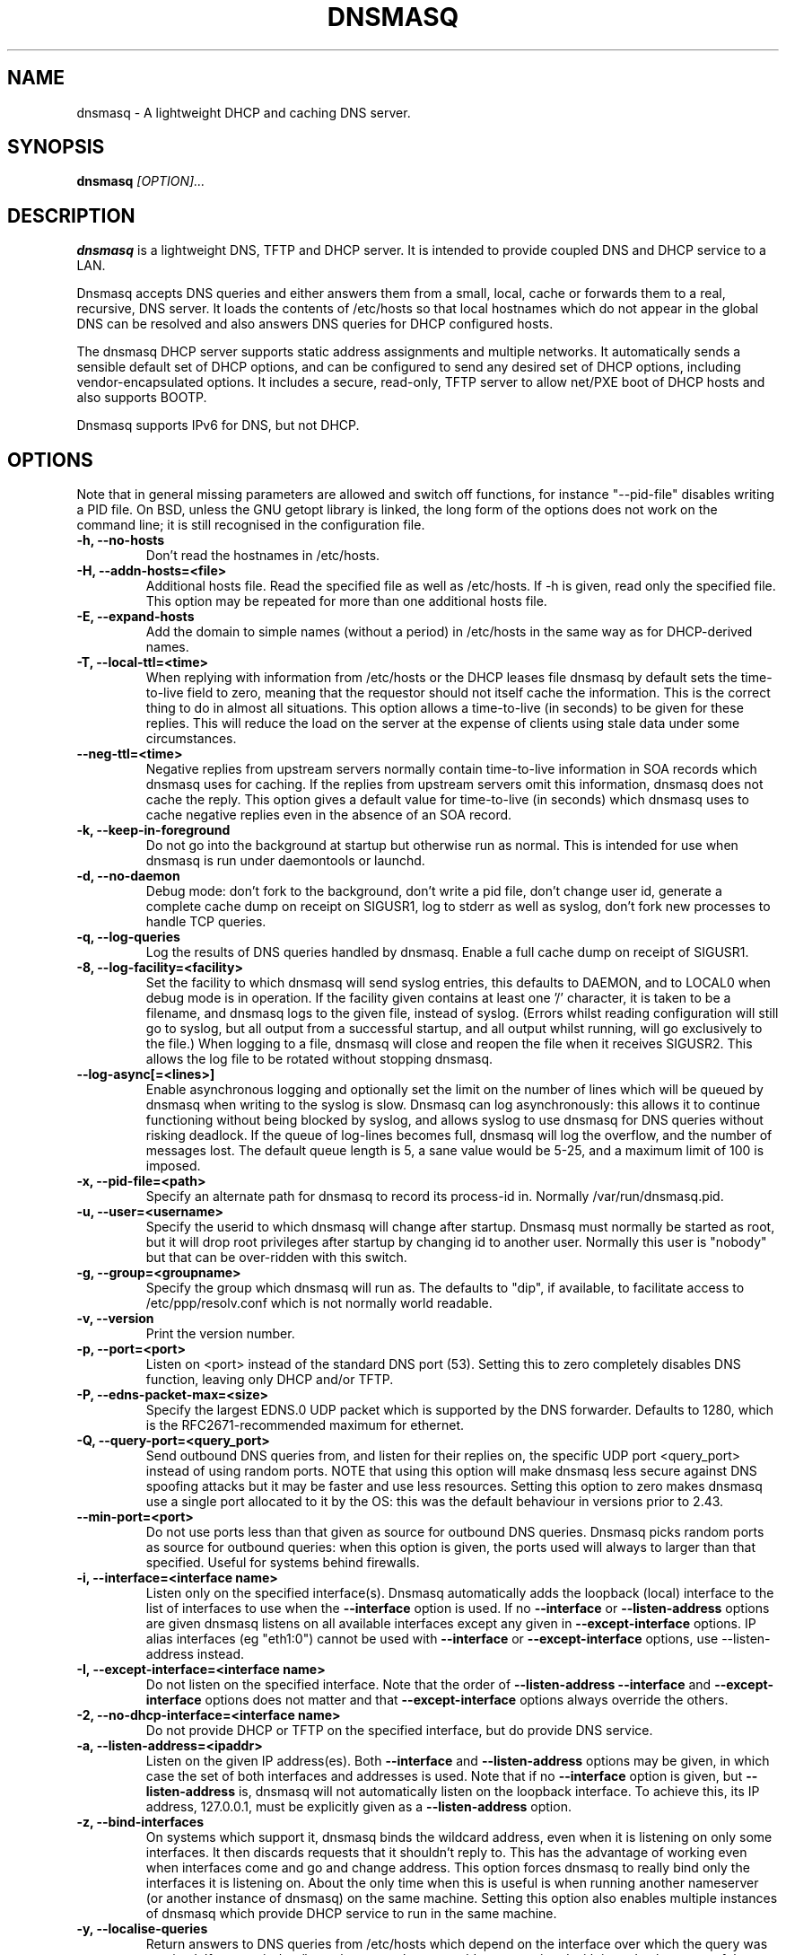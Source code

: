 .TH DNSMASQ 8
.SH NAME
dnsmasq \- A lightweight DHCP and caching DNS server.
.SH SYNOPSIS
.B dnsmasq
.I [OPTION]...
.SH "DESCRIPTION"
.BR dnsmasq
is a lightweight DNS, TFTP and DHCP server. It is intended to provide 
coupled DNS and DHCP service to a LAN.
.PP
Dnsmasq accepts DNS queries and either answers them from a small, local,
cache or forwards them to a real, recursive, DNS server. It loads the
contents of /etc/hosts so that local hostnames
which do not appear in the global DNS can be resolved and also answers
DNS queries for DHCP configured hosts.
.PP
The dnsmasq DHCP server supports static address assignments and multiple
networks. It automatically
sends a sensible default set of DHCP options, and can be configured to
send any desired set of DHCP options, including vendor-encapsulated
options. It includes a secure, read-only,
TFTP server to allow net/PXE boot of DHCP hosts and also supports BOOTP.
.PP
Dnsmasq 
supports IPv6 for DNS, but not DHCP.
.SH OPTIONS
Note that in general missing parameters are allowed and switch off
functions, for instance "--pid-file" disables writing a PID file. On
BSD, unless the GNU getopt library is linked, the long form of the
options does not work on the command line; it is still recognised in
the configuration file.
.TP
.B \-h, --no-hosts
Don't read the hostnames in /etc/hosts.
.TP
.B \-H, --addn-hosts=<file>
Additional hosts file. Read the specified file as well as /etc/hosts. If -h is given, read
only the specified file. This option may be repeated for more than one
additional hosts file.
.TP
.B \-E, --expand-hosts
Add the domain to simple names (without a period) in /etc/hosts
in the same way as for DHCP-derived names.
.TP
.B \-T, --local-ttl=<time>
When replying with information from /etc/hosts or the DHCP leases
file dnsmasq by default sets the time-to-live field to zero, meaning
that the requestor should not itself cache the information. This is
the correct thing to do in almost all situations. This option allows a
time-to-live (in seconds) to be given for these replies. This will
reduce the load on the server at the expense of clients using stale
data under some circumstances.
.TP
.B --neg-ttl=<time>
Negative replies from upstream servers normally contain time-to-live
information in SOA records which dnsmasq uses for caching. If the
replies from upstream servers omit this information, dnsmasq does not
cache the reply. This option gives a default value for time-to-live
(in seconds) which dnsmasq uses to cache negative replies even in 
the absence of an SOA record. 
.TP
.B \-k, --keep-in-foreground
Do not go into the background at startup but otherwise run as
normal. This is intended for use when dnsmasq is run under daemontools
or launchd.
.TP
.B \-d, --no-daemon
Debug mode: don't fork to the background, don't write a pid file,
don't change user id, generate a complete cache dump on receipt on
SIGUSR1, log to stderr as well as syslog, don't fork new processes
to handle TCP queries.
.TP
.B \-q, --log-queries
Log the results of DNS queries handled by dnsmasq. Enable a full cache dump on receipt of SIGUSR1.
.TP
.B \-8, --log-facility=<facility>
Set the facility to which dnsmasq will send syslog entries, this
defaults to DAEMON, and to LOCAL0 when debug mode is in operation. If
the facility given contains at least one '/' character, it is taken to
be a filename, and dnsmasq logs to the given file, instead of
syslog. (Errors whilst reading configuration will still go to syslog,
but all output from a successful startup, and all output whilst
running, will go exclusively to the file.) When logging to a file,
dnsmasq will close and reopen the file when it receives SIGUSR2. This 
allows the log file to be rotated without stopping dnsmasq.
.TP
.B --log-async[=<lines>]
Enable asynchronous logging and optionally set the limit on the
number of lines
which will be queued by dnsmasq when writing to the syslog is slow. 
Dnsmasq can log asynchronously: this
allows it to continue functioning without being blocked by syslog, and
allows syslog to use dnsmasq for DNS queries without risking deadlock.
If the queue of log-lines becomes full, dnsmasq will log the
overflow, and the number of messages  lost. The default queue length is
5, a sane value would be 5-25, and a maximum limit of 100 is imposed.
.TP
.B \-x, --pid-file=<path>
Specify an alternate path for dnsmasq to record its process-id in. Normally /var/run/dnsmasq.pid.
.TP
.B \-u, --user=<username>
Specify the userid to which dnsmasq will change after startup. Dnsmasq must normally be started as root, but it will drop root 
privileges after startup by changing id to another user. Normally this user is "nobody" but that 
can be over-ridden with this switch.
.TP
.B \-g, --group=<groupname> 
Specify the group which dnsmasq will run
as. The defaults to "dip", if available, to facilitate access to
/etc/ppp/resolv.conf which is not normally world readable.
.TP
.B \-v, --version
Print the version number.
.TP
.B \-p, --port=<port>
Listen on <port> instead of the standard DNS port (53). Setting this
to zero completely disables DNS function, leaving only DHCP and/or TFTP.
.TP
.B \-P, --edns-packet-max=<size>
Specify the largest EDNS.0 UDP packet which is supported by the DNS
forwarder. Defaults to 1280, which is the RFC2671-recommended maximum
for ethernet.
.TP
.B \-Q, --query-port=<query_port>
Send outbound DNS queries from, and listen for their replies on, the
specific UDP port <query_port> instead of using random ports. NOTE
that using this option will make dnsmasq less secure against DNS
spoofing attacks but it may be faster and use less resources.  Setting this option
to zero makes dnsmasq use a single port allocated to it by the
OS: this was the default behaviour in versions prior to 2.43. 
.TP
.B --min-port=<port>
Do not use ports less than that given as source for outbound DNS
queries. Dnsmasq picks random ports as source for outbound queries:
when this option is given, the ports used will always to larger
than that specified. Useful for systems behind firewalls. 
.TP
.B \-i, --interface=<interface name>
Listen only on the specified interface(s). Dnsmasq automatically adds
the loopback (local) interface to the list of interfaces to use when
the
.B \--interface
option  is used. If no
.B \--interface
or
.B \--listen-address
options are given dnsmasq listens on all available interfaces except any
given in
.B \--except-interface
options. IP alias interfaces (eg "eth1:0") cannot be used with
.B --interface
or
.B --except-interface
options, use --listen-address instead. 
.TP
.B \-I, --except-interface=<interface name>
Do not listen on the specified interface. Note that the order of
.B \--listen-address
.B --interface
and
.B --except-interface
options does not matter and that 
.B --except-interface
options always override the others.
.TP 
.B \-2, --no-dhcp-interface=<interface name>
Do not provide DHCP or TFTP on the specified interface, but do provide DNS service.
.TP
.B \-a, --listen-address=<ipaddr>
Listen on the given IP address(es). Both 
.B \--interface
and
.B \--listen-address
options may be given, in which case the set of both interfaces and
addresses is used. Note that if no
.B \--interface
option is given, but 
.B \--listen-address
is, dnsmasq will not automatically listen on the loopback
interface. To achieve this, its IP address, 127.0.0.1, must be
explicitly given as a 
.B \--listen-address
option.
.TP
.B \-z, --bind-interfaces
On systems which support it, dnsmasq binds the wildcard address,
even when it is listening on only some interfaces. It then discards
requests that it shouldn't reply to. This has the advantage of 
working even when interfaces come and go and change address. This
option forces dnsmasq to really bind only the interfaces it is
listening on. About the only time when this is useful is when 
running another nameserver (or another instance of dnsmasq) on the
same machine. Setting this option also enables multiple instances of
dnsmasq which provide DHCP service to run in the same machine.
.TP
.B \-y, --localise-queries
Return answers to DNS queries from /etc/hosts which depend on the interface over which the query was
received. If a name in /etc/hosts has more than one address associated with
it, and at least one of those addresses is on the same subnet as the
interface to which the query was sent, then return only the
address(es) on that subnet. This allows for a server  to have multiple
addresses in /etc/hosts corresponding to each of its interfaces, and
hosts will get the correct address based on which network they are
attached to. Currently this facility is limited to IPv4.
.TP
.B \-b, --bogus-priv
Bogus private reverse lookups. All reverse lookups for private IP ranges (ie 192.168.x.x, etc)
which are not found in /etc/hosts or the DHCP leases file are answered
with "no such domain" rather than being forwarded upstream.
.TP
.B \-V, --alias=[<old-ip>]|[<start-ip>-<end-ip>],<new-ip>[,<mask>]
Modify IPv4 addresses returned from upstream nameservers; old-ip is
replaced by new-ip. If the optional mask is given then any address
which matches the masked old-ip will be re-written. So, for instance
.B --alias=1.2.3.0,6.7.8.0,255.255.255.0 
will map 1.2.3.56 to 6.7.8.56 and 1.2.3.67 to 6.7.8.67. This is what
Cisco PIX routers call "DNS doctoring". If the old IP is given as
range, then only addresses in the range, rather than a whole subnet,
are re-written. So 
.B --alias=192.168.0.10-192.168.0.40,10.0.0.0,255.255.255.0
maps 192.168.0.10->192.168.0.40 to 10.0.0.10->10.0.0.40
.TP 
.B \-B, --bogus-nxdomain=<ipaddr>
Transform replies which contain the IP address given into "No such
domain" replies. This is intended to counteract a devious move made by
Verisign in September 2003 when they started returning the address of
an advertising web page in response to queries for unregistered names,
instead of the correct NXDOMAIN response. This option tells dnsmasq to
fake the correct response when it sees this behaviour. As at Sept 2003
the IP address being returned by Verisign is 64.94.110.11
.TP
.B \-f, --filterwin2k
Later versions of windows make periodic DNS requests which don't get sensible answers from
the public DNS and can cause problems by triggering dial-on-demand links. This flag turns on an option
to filter such requests. The requests blocked are for records of types SOA and SRV, and type ANY where the 
requested name has underscores, to catch LDAP requests.
.TP
.B \-r, --resolv-file=<file>
Read the IP addresses of the upstream nameservers from <file>, instead of
/etc/resolv.conf. For the format of this file see
.BR resolv.conf (5) 
the only lines relevant to dnsmasq are nameserver ones. Dnsmasq can
be told to poll more than one resolv.conf file, the first file name  specified
overrides the default, subsequent ones add to the list. This is only
allowed when polling; the file with the currently latest modification
time is the one used. 
.TP
.B \-R, --no-resolv
Don't read /etc/resolv.conf. Get upstream servers only from the command
line or the dnsmasq configuration file.
.TP
.B \-1, --enable-dbus
Allow dnsmasq configuration to be updated via DBus method calls. The
configuration which can be changed is upstream DNS servers (and
corresponding domains) and cache clear. Requires that dnsmasq has
been built with DBus support.
.TP 
.B \-o, --strict-order
By default, dnsmasq will send queries to any of the upstream servers
it knows about and tries to favour servers that are known to
be up. Setting this flag forces dnsmasq to try each query with each
server strictly in the order they appear in /etc/resolv.conf
.TP
.B --all-servers
By default, when dnsmasq has more than one upstream server available,
it will send queries to just one server. Setting this flag forces
dnsmasq to send all queries to all available servers. The reply from
the server which answers first will be returned to the original requestor.
.TP
.B --stop-dns-rebind
Reject (and log) addresses from upstream nameservers which are in the
private IP ranges. This blocks an attack where a browser behind a
firewall is used to probe machines on the local network.
.TP
.B \-n, --no-poll
Don't poll /etc/resolv.conf for changes.
.TP
.B --clear-on-reload
Whenever /etc/resolv.conf is re-read, clear the DNS cache.
This is useful when new nameservers may have different
data than that held in cache.
.TP
.B \-D, --domain-needed
Tells dnsmasq to never forward queries for plain names, without dots
or domain parts, to upstream nameservers. If the name is not known
from /etc/hosts or DHCP then a "not found" answer is returned.
.TP
.B \-S, --local, --server=[/[<domain>]/[domain/]][<ipaddr>[#<port>][@<source-ip>|<interface>[#<port>]]
Specify IP address of upstream servers directly. Setting this flag does
not suppress reading of /etc/resolv.conf, use -R to do that. If one or
more 
optional domains are given, that server is used only for those domains
and they are queried only using the specified server. This is
intended for private nameservers: if you have a nameserver on your
network which deals with names of the form
xxx.internal.thekelleys.org.uk at 192.168.1.1 then giving  the flag 
.B -S /internal.thekelleys.org.uk/192.168.1.1 
will send all queries for
internal machines to that nameserver, everything else will go to the
servers in /etc/resolv.conf. An empty domain specification,
.B // 
has the special meaning of "unqualified names only" ie names without any
dots in them. A non-standard port may be specified as 
part of the IP
address using a # character.
More than one -S flag is allowed, with
repeated domain or ipaddr parts as required. 

Also permitted is a -S
flag which gives a domain but no IP address; this tells dnsmasq that
a domain is local and it may answer queries from /etc/hosts or DHCP
but should never forward queries on that domain to any upstream
servers.
.B local
is a synonym for
.B server
to make configuration files clearer in this case.

The optional string after the @ character tells
dnsmasq how to set the source of the queries to this
nameserver. It should be an ip-address, which should belong to the machine on which
dnsmasq is running otherwise this server line will be logged and then
ignored, or an interface name. If an interface name is given, then
queries to the server will be forced via that interface; if an
ip-address is given then the source address of the queries will be set
to that address.
The query-port flag is ignored for any servers which have a
source address specified but the port may be specified directly as
part of the source address. Forcing queries to an interface is not
implemented on all platforms supported by dnsmasq.
.TP
.B \-A, --address=/<domain>/[domain/]<ipaddr>
Specify an IP address to return for any host in the given domains.
Queries in the domains are never forwarded and always replied to
with the specified IP address which may be IPv4 or IPv6. To give
both IPv4 and IPv6 addresses for a domain, use repeated -A flags.
Note that /etc/hosts and DHCP leases override this for individual
names. A common use of this is to redirect the entire doubleclick.net
domain to some friendly local web server to avoid banner ads. The
domain specification works in the same was as for --server, with the
additional facility that /#/ matches any domain. Thus
--address=/#/1.2.3.4 will always return 1.2.3.4 for any query not
answered from /etc/hosts or DHCP and not sent to an upstream
nameserver by a more specific --server directive.
.TP
.B \-m, --mx-host=<mx name>[[,<hostname>],<preference>]
Return an MX record named <mx name> pointing to the given hostname (if
given), or
the host specified in the --mx-target switch
or, if that switch is not given, the host on which dnsmasq 
is running. The default is useful for directing mail from systems on a LAN
to a central server. The preference value is optional, and defaults to
1 if not given. More than one MX record may be given for a host.
.TP 
.B \-t, --mx-target=<hostname>
Specify the default target for the MX record returned by dnsmasq. See
--mx-host.  If --mx-target is given, but not --mx-host, then dnsmasq
returns a MX record containing the MX target for MX queries on the 
hostname of the machine on which dnsmasq is running.
.TP
.B \-e, --selfmx
Return an MX record pointing to itself for each local
machine. Local machines are those in /etc/hosts or with DHCP leases.
.TP 
.B \-L, --localmx
Return an MX record pointing to the host given by mx-target (or the
machine on which dnsmasq is running) for each
local machine. Local machines are those in /etc/hosts or with DHCP
leases.
.TP
.B \-W, --srv-host=<_service>.<_prot>.[<domain>],[<target>[,<port>[,<priority>[,<weight>]]]]
Return a SRV DNS record. See RFC2782 for details. If not supplied, the
domain defaults to that given by
.B --domain.
The default for the target domain is empty, and the default for port
is one and the defaults for 
weight and priority are zero. Be careful if transposing data from BIND
zone files: the port, weight and priority numbers are in a different
order. More than one SRV record for a given service/domain is allowed,
all that match are returned.
.TP
.B \-Y, --txt-record=<name>[[,<text>],<text>]
Return a TXT DNS record. The value of TXT record is a set of strings,
so  any number may be included, split by commas.
.TP
.B --ptr-record=<name>[,<target>]
Return a PTR DNS record.
.TP
.B --naptr-record=<name>,<order>,<preference>,<flags>,<service>,<regexp>[,<replacement>]
Return an NAPTR DNS record, as specified in RFC3403.
.TP
.B --cname=<cname>,<target>
Return a CNAME record which indicates that <cname> is really
<target>. There are significant limitations on the target; it must be a
DNS name which is known to dnsmasq from /etc/hosts (or additional
hosts files) or from DHCP. If the target does not satisfy this
criteria, the whole cname is ignored. The cname must be unique, but it
is permissable to have more than one cname pointing to the same target.
.TP
.B --interface-name=<name>,<interface>
Return a DNS record associating the name with the primary address on
the given interface. This flag specifies an A record for the given
name in the same way as an /etc/hosts line, except that the address is
not constant, but taken from the given interface. If the interface is
down, not configured or non-existent, an empty record is returned. The
matching PTR record is also created, mapping the interface address to
the name. More than one name may be associated with an interface
address by repeating the flag; in that case the first instance is used
for the reverse address-to-name mapping.
.TP
.B \-c, --cache-size=<cachesize>
Set the size of dnsmasq's cache. The default is 150 names. Setting the cache size to zero disables caching.
.TP
.B \-N, --no-negcache
Disable negative caching. Negative caching allows dnsmasq to remember
"no such domain" answers from upstream nameservers and answer
identical queries without forwarding them again. 
.TP
.B \-0, --dns-forward-max=<queries>
Set the maximum number of concurrent DNS queries. The default value is
150, which should be fine for most setups. The only known situation
where this needs to be increased is when using web-server log file
resolvers, which can generate large numbers of concurrent queries.
.TP
.B \-F, --dhcp-range=[[net:]network-id,]<start-addr>,<end-addr>[[,<netmask>],<broadcast>][,<default lease time>]
Enable the DHCP server. Addresses will be given out from the range
<start-addr> to <end-addr> and from statically defined addresses given
in 
.B dhcp-host
options. If the lease time is given, then leases
will be given for that length of time. The lease time is in seconds,
or minutes (eg 45m) or hours (eg 1h) or the literal "infinite". The
minimum lease time is two minutes. This
option may be repeated, with different addresses, to enable DHCP
service to more than one network. For directly connected networks (ie,
networks on which the machine running dnsmasq has an interface) the
netmask is optional. It is, however, required for networks which
receive DHCP service via a relay agent. The broadcast address is
always optional. On some broken systems, dnsmasq can listen on only
one interface when using DHCP, and the name of that interface must be
given using the
.B interface
option. This limitation currently affects OpenBSD before version 4.0. It is always
allowed to have more than one dhcp-range in a single subnet. The optional
network-id is a alphanumeric label which marks this network so that
dhcp options may be specified on a per-network basis. 
When it is prefixed with 'net:' then its meaning changes from setting
a tag to matching it. Only one tag may be set, but more than one tag may be matched.
The end address may be replaced by the keyword 
.B static
which tells dnsmasq to enable DHCP for the network specified, but not
to dynamically allocate IP addresses. Only hosts which have static
addresses given via 
.B dhcp-host
or from /etc/ethers will be served.
.TP
.B \-G, --dhcp-host=[<hwaddr>][,id:<client_id>|*][,net:<netid>][,<ipaddr>][,<hostname>][,<lease_time>][,ignore]
Specify per host parameters for the DHCP server. This allows a machine
with a particular hardware address to be always allocated the same
hostname, IP address and lease time. A hostname specified like this
overrides any supplied by the DHCP client on the machine. It is also
allowable to ommit the hardware address and include the hostname, in
which case the IP address and lease times will apply to any machine
claiming that name. For example 
.B --dhcp-host=00:20:e0:3b:13:af,wap,infinite 
tells dnsmasq to give
the machine with hardware address 00:20:e0:3b:13:af the name wap, and
an infinite DHCP lease. 
.B --dhcp-host=lap,192.168.0.199 
tells
dnsmasq to always allocate the machine lap the IP address
192.168.0.199. Addresses allocated like this are not constrained to be
in the range given by the --dhcp-range option, but they must be on the
network being served by the DHCP server. It is allowed to use client identifiers rather than
hardware addresses to identify hosts by prefixing with 'id:'. Thus: 
.B --dhcp-host=id:01:02:03:04,..... 
refers to the host with client identifier 01:02:03:04. It is also
allowed to specify the client ID as text, like this:
.B --dhcp-host=id:clientidastext,..... 

The special option id:* means "ignore any client-id 
and use MAC addresses only." This is useful when a client presents a client-id sometimes 
but not others.

If a name appears in /etc/hosts, the associated address can be
allocated to a DHCP lease, but only if a 
.B --dhcp-host
option specifying the name also exists. The special keyword "ignore"
tells dnsmasq to never offer a DHCP lease to a machine. The machine
can be specified by hardware address, client ID or hostname, for
instance
.B --dhcp-host=00:20:e0:3b:13:af,ignore
This is
useful when there is another DHCP server on the network which should
be used by some machines.

The net:<network-id> sets the network-id tag
whenever this dhcp-host directive is in use. This can be used to 
selectively send DHCP options just for this host. When a host matches any
dhcp-host directive (or one implied by /etc/ethers) then the special
network-id tag "known" is set. This allows dnsmasq to be configured to
ignore requests from unknown machines using
.B --dhcp-ignore=#known
Ethernet addresses (but not client-ids) may have
wildcard bytes, so for example 
.B --dhcp-host=00:20:e0:3b:13:*,ignore 
will cause dnsmasq to ignore a range of hardware addresses. Note that
the "*" will need to be escaped or quoted on a command line, but not
in the configuration file.

Hardware addresses normally match any
network (ARP) type, but it is possible to restrict them to a single
ARP type by preceding them with the ARP-type (in HEX) and "-". so 
.B --dhcp-host=06-00:20:e0:3b:13:af,1.2.3.4 
will only match a
Token-Ring hardware address, since the ARP-address type for token ring
is 6. 

As a special case, it is possible to include more than one
hardware address. eg:
.B --dhcp-host=11:22:33:44:55:66,12:34:56:78:90:12,192.168.0.2
This allows an IP address to be associated with
multiple hardware addresses, and gives dnsmasq permission to abandon a
DHCP lease to one of the hardware addresses when another one asks for
a lease. Beware that this is a dangerous thing to do, it will only
work reliably if only one of the hardware addresses is active at any
time and there is no way for dnsmasq to enforce this. It is, for instance,
useful to allocate a stable IP address to a laptop which
has both wired and wireless interfaces.
.TP
.B --dhcp-hostsfile=<file>
Read DHCP host information from the specified file. The file contains 
information about one host per line. The format of a line is the same
as text to the right of '=' in --dhcp-host. The advantage of storing DHCP host information
in this file is that it can be changed without re-starting dnsmasq:
the file will be re-read when dnsmasq receives SIGHUP.
.TP
.B --dhcp-optsfile=<file>
Read DHCP option information from the specified file. The advantage of 
using this option is the same as for --dhcp-hostsfile: the
dhcp-optsfile will be re-read when dnsmasq receives SIGHUP.
.TP 
.B \-Z, --read-ethers
Read /etc/ethers for information about hosts for the DHCP server. The
format of /etc/ethers is a hardware address, followed by either a
hostname or dotted-quad IP address. When read by dnsmasq these lines
have exactly the same effect as
.B --dhcp-host
options containing the same information. /etc/ethers is re-read when 
dnsmasq receives SIGHUP.
.TP
.B \-O, --dhcp-option=[<network-id>,[<network-id>,]][encap:<opt>,][vendor:[<vendor-class>],][<opt>|option:<opt-name>],[<value>[,<value>]]
Specify different or extra options to DHCP clients. By default,
dnsmasq sends some standard options to DHCP clients, the netmask and
broadcast address are set to the same as the host running dnsmasq, and
the DNS server and default route are set to the address of the machine
running dnsmasq. If the domain name option has been set, that is sent.
This configuration allows these defaults to be overridden,
or other options specified. The option, to be sent may be given as a
decimal number or as "option:<option-name>" The option numbers are
specified in RFC2132 and subsequent RFCs. The set of option-names
known by dnsmasq can be discovered by running "dnsmasq --help dhcp".
For example, to set the default route option to 
192.168.4.4, do 
.B --dhcp-option=3,192.168.4.4 
or
.B --dhcp-option = option:router, 192.168.4.4
and to set the time-server address to 192.168.0.4, do
.B --dhcp-option = 42,192.168.0.4 
or 
.B --dhcp-option = option:ntp-server, 192.168.0.4
The special address 0.0.0.0 is taken to mean "the address of the
machine running dnsmasq". Data types allowed are comma separated
dotted-quad IP addresses, a decimal number, colon-separated hex digits
and a text string. If the optional network-ids are given then
this option is only sent when all the network-ids are matched.

Special processing is done on a text argument for option 119, to
conform with RFC 3397. Text or dotted-quad IP addresses as arguments
to option 120 are handled as per RFC 3361. Dotted-quad IP addresses 
which are followed by a slash and then a netmask size are encoded as
described in RFC 3442.

Be careful: no checking is done that the correct type of data for the
option number is sent, it is quite possible to
persuade dnsmasq to generate illegal DHCP packets with injudicious use
of this flag. When the value is a decimal number, dnsmasq must determine how 
large the data item is. It does this by examining the option number and/or the
value, but can be overridden by appending a single letter flag as follows:
b = one byte, s = two bytes, i = four bytes. This is mainly useful with 
encapsulated vendor class options (see below) where dnsmasq cannot
determine data size from the  option number. Option data which
consists solely of periods and digits will be interpreted by dnsmasq
as an IP address, and inserted into an option as such. To force a
literal string, use quotes. For instance when using option 66 to send
a literal IP address as TFTP server name, it is necessary to do
.B --dhcp-option=66,"1.2.3.4"

Encapsulated Vendor-class options may also be specified using
--dhcp-option: for instance 
.B --dhcp-option=vendor:PXEClient,1,0.0.0.0 
sends the encapsulated vendor
class-specific option "mftp-address=0.0.0.0" to any client whose
vendor-class matches "PXEClient". The vendor-class matching is
substring based (see --dhcp-vendorclass for details). If a
vendor-class option (number 60) is sent by dnsmasq, then that is used 
for selecting encapsulated options in preference to any sent by the
client. It is
possible to omit the vendorclass completely;
.B --dhcp-option=vendor:,1,0.0.0.0
in which case the encapsulated option is always sent.

Options may be encapsulated within other options: for instance
.B --dhcp-option=encap:175, 190, "iscsi-client0"
will send option 175, within which is the option 190. If multiple
options are given which are encapsulated with the same option number
then they will be correctly combined into one encapsulated option.
encap: and vendor: are may not both be set in the same dhcp-option.

The address 0.0.0.0 is not treated specially in
encapsulated options.
.TP
.B --dhcp-option-force=[<network-id>,[<network-id>,]][encap:<opt>,][vendor:[<vendor-class>],]<opt>,[<value>[,<value>]]
This works in exactly the same way as
.B --dhcp-option
except that the option will always be sent, even if the client does
not ask for it in the parameter request list. This is sometimes
needed, for example when sending options to PXELinux.
.TP
.B --dhcp-no-override
Disable re-use of the DHCP servername and filename fields as extra
option space. If it can, dnsmasq moves the boot server and filename
information (from dhcp-boot) out of their dedicated fields into
DHCP options. This make extra space available in the DHCP packet for
options but can, rarely, confuse old or broken clients. This flag
forces "simple and safe" behaviour to avoid problems in such a case.
.TP
.B \-U, --dhcp-vendorclass=<network-id>,<vendor-class>
Map from a vendor-class string to a network id tag. Most DHCP clients provide a 
"vendor class" which represents, in some sense, the type of host. This option 
maps vendor classes to tags, so that DHCP options may be selectively delivered
to different classes of hosts. For example 
.B dhcp-vendorclass=printers,Hewlett-Packard JetDirect
will allow options to be set only for HP printers like so:
.B --dhcp-option=printers,3,192.168.4.4 
The vendor-class string is
substring matched against the vendor-class supplied by the client, to
allow fuzzy matching.
.TP
.B \-j, --dhcp-userclass=<network-id>,<user-class>
Map from a user-class string to a network id tag (with substring
matching, like vendor classes). Most DHCP clients provide a 
"user class" which is configurable. This option
maps user classes to tags, so that DHCP options may be selectively delivered
to different classes of hosts. It is possible, for instance to use
this to set a different printer server for hosts in the class
"accounts" than for hosts in the class "engineering".
.TP
.B \-4, --dhcp-mac=<network-id>,<MAC address>
Map from a MAC address to a network-id tag. The MAC address may include
wildcards. For example
.B --dhcp-mac=3com,01:34:23:*:*:*
will set the tag "3com" for any host whose MAC address matches the pattern.
.TP
.B --dhcp-circuitid=<network-id>,<circuit-id>, --dhcp-remoteid=<network-id>,<remote-id>
Map from RFC3046 relay agent options to network-id tags. This data may
be provided by DHCP relay agents. The circuit-id or remote-id is
normally given as colon-separated hex, but is also allowed to be a
simple string. If an exact match is achieved between the circuit or
agent ID and one provided by a relay agent, the network-id tag is set.
.TP
.B --dhcp-subscrid=<network-id>,<subscriber-id>
Map from RFC3993 subscriber-id relay agent options to network-id tags.
.TP
.B --dhcp-match=<network-id>,<option number>|option:<option name>[,<value>]
Without a value, set the network-id tag if the client sends a DHCP
option of the given number or name. When a value is given, set the tag only if
the option is sent and matches the value. The value may be of the form
"01:ff:*:02" in which case the value must match (apart from widcards)
but the option sent may have unmatched data past the end of the
value. The value may also be of the same form as in 
.B dhcp-option
in which case the option sent is treated as an array, and one element
must match, so

--dhcp-match=efi-ia32,option:client-arch,6

will set the tag "efi-ia32" if the the number 6 appears in the list of
architectures sent by the client in option 93. (See RFC 4578 for
details.)  If the value is a string, substring matching is used. 
.TP
.B \-J, --dhcp-ignore=<network-id>[,<network-id>]
When all the given network-ids match the set of network-ids derived
from the net, host, vendor and user classes, ignore the host and do
not allocate it a DHCP lease.
.TP
.B --dhcp-ignore-names[=<network-id>[,<network-id>]]
When all the given network-ids match the set of network-ids derived
from the net, host, vendor and user classes, ignore any hostname
provided by the host. Note that, unlike dhcp-ignore, it is permissible
to supply no netid tags, in which case DHCP-client supplied hostnames
are always ignored, and DHCP hosts are added to the DNS using only
dhcp-host configuration in dnsmasq and the contents of /etc/hosts and
/etc/ethers.
.TP
.B --dhcp-broadcast=<network-id>[,<network-id>]
When all the given network-ids match the set of network-ids derived
from the net, host, vendor and user classes, always use broadcast to
communicate with the host when it is unconfigured. Most DHCP clients which
need broadcast replies set a flag in their requests so that this
happens automatically, some old BOOTP clients do not.
.TP
.B \-M, --dhcp-boot=[net:<network-id>,]<filename>,[<servername>[,<server address>]]
Set BOOTP options to be returned by the DHCP server. Server name and
address are optional: if not provided, the name is left empty, and the
address set to the address of the machine running dnsmasq. If dnsmasq
is providing a TFTP service (see 
.B --enable-tftp
) then only the filename is required here to enable network booting.
If the optional network-id(s) are given,
they must match for this configuration to be sent. Note that
network-ids are prefixed by "net:" to distinguish them.
.TP  
.B \-X, --dhcp-lease-max=<number>
Limits dnsmasq to the specified maximum number of DHCP leases. The
default is 150. This limit is to prevent DoS attacks from hosts which
create thousands of leases and use lots of memory in the dnsmasq
process.
.TP
.B \-K, --dhcp-authoritative
Should be set when dnsmasq is definitely the only DHCP server on a network.
It changes the behaviour from strict RFC compliance so that DHCP requests on
unknown leases from unknown hosts are not ignored. This allows new hosts
to get a lease without a tedious timeout under all circumstances. It also 
allows dnsmasq to rebuild its lease database without each client needing to 
reacquire a lease, if the database is lost.
.TP
.B --dhcp-alternate-port[=<server port>[,<client port>]]
Change the ports used for DHCP from the default. If this option is
given alone, without arguments, it changes the ports used for DHCP
from 67 and 68 to 1067 and 1068. If a single argument is given, that
port number is used for the server and the port number plus one used
for the client. Finally, two port numbers allows arbitrary
specification of both server and client ports for DHCP.
.TP
.B \-3, --bootp-dynamic[=<network-id>[,<network-id>]]
Enable dynamic allocation of IP addresses to BOOTP clients. Use this
with care, since each address allocated to a BOOTP client is leased
forever, and therefore becomes permanently unavailable for re-use by
other hosts. if this is given without tags, then it unconditionally
enables dynamic allocation. With tags, only when the tags are all
set. It may be repeated with different tag sets. 
.TP
.B \-5, --no-ping
By default, the DHCP server will attempt to ensure that an address in
not in use before allocating it to a host. It does this by sending an
ICMP echo request (aka "ping") to the address in question. If it gets
a reply, then the address must already be in use, and another is
tried. This flag disables this check. Use with caution.
.TP
.B --log-dhcp
Extra logging for DHCP: log all the options sent to DHCP clients and
the netid tags used to determine them.
.TP
.B \-l, --dhcp-leasefile=<path>
Use the specified file to store DHCP lease information.
.TP 
.B \-6 --dhcp-script=<path>
Whenever a new DHCP lease is created, or an old one destroyed, the
executable specified by this option is run. The arguments to the process
are "add", "old" or "del", the MAC
address of the host, the IP address, and the hostname,
if known. "add" means a lease has been created, "del" means it has
been destroyed, "old" is a notification of an existing lease when
dnsmasq starts or a change to MAC address or hostname of an existing
lease (also, lease length or expiry and client-id, if leasefile-ro is set).
If the MAC address is from a network type other than ethernet,
it will have the network type prepended, eg "06-01:23:45:67:89:ab" for
token ring. The process is run as root (assuming that dnsmasq was originally run as
root) even if dnsmasq is configured to change UID to an unprivileged user.
The environment is inherited from the invoker of dnsmasq, and if the
host provided a client-id, this is stored in the environment variable
DNSMASQ_CLIENT_ID. If the fully-qualified domain name of the host is
known, the domain part is stored in DNSMASQ_DOMAIN. 
If the client provides vendor-class or user-class 
information, these are provided in DNSMASQ_VENDOR_CLASS and 
DNSMASQ_USER_CLASS0..DNSMASQ_USER_CLASSn variables, but only for
"add" actions or "old" actions when a host resumes an existing lease,
since these data are not held in dnsmasq's lease
database. If dnsmasq was compiled with HAVE_BROKEN_RTC, then
the length of the lease (in seconds) is stored in
DNSMASQ_LEASE_LENGTH, otherwise the time of lease expiry is stored in
DNSMASQ_LEASE_EXPIRES. The number of seconds until lease expiry is
always stored in DNSMASQ_TIME_REMAINING. 
If a lease used to have a hostname, which is
removed, an "old" event is generated with the new state of the lease, 
ie no name, and the former name is provided in the environment 
variable DNSMASQ_OLD_HOSTNAME. DNSMASQ_INTERFACE stores the name of
the interface on which the request arrived; this is not set for "old"
actions when dnsmasq restarts.
All file descriptors are
closed except stdin, stdout and stderr which are open to /dev/null
(except in debug mode).
The script is not invoked concurrently: if subsequent lease 
changes occur, the script is not invoked again until any existing 
invocation exits. At dnsmasq startup, the script will be invoked for
all existing leases as they are read from the lease file. Expired
leases will be called with "del" and others with "old". <path>
must be an absolute pathname, no PATH search occurs. When dnsmasq
receives a HUP signal, the script will be invoked for existing leases
with an "old " event.
.TP
.B --dhcp-scriptuser
Specify the user as which to run the lease-change script. This defaults to root, but can be changed to another user using this flag. 
.TP 
.B \-9, --leasefile-ro
Completely suppress use of the lease database file. The file will not
be created, read, or written. Change the way the lease-change
script (if one is provided) is called, so that the lease database may
be maintained in external storage by the script. In addition to the
invocations  given in 
.B  --dhcp-script
the lease-change script is called once, at dnsmasq startup, with the
single argument "init". When called like this the script should write
the saved state of the lease database, in dnsmasq leasefile format, to
stdout and exit with zero exit code. Setting this
option also forces the leasechange script to be called on changes
to the client-id and lease length and expiry time.
.TP
.B --bridge-interface=<interface>,<alias>[,<alias>]
Treat DHCP request packets arriving at any of the <alias> interfaces
as if they had arrived at <interface>. This option is only available
on BSD platforms, and is necessary when using "old style" bridging, since
packets arrive at tap interfaces which don't have an IP address.
.TP
.B \-s, --domain=<domain>[,<address range>]
Specifies DNS domains for the DHCP server. Domains may be be given 
unconditionally (without the IP range) or for limited IP ranges. This has two effects;
firstly it causes the DHCP server to return the domain to any hosts
which request it, and secondly it sets the domain which it is legal
for DHCP-configured hosts to claim. The intention is to constrain
hostnames so that an untrusted host on the LAN cannot advertise 
its name via dhcp as e.g. "microsoft.com" and capture traffic not 
meant for it. If no domain suffix is specified, then any DHCP
hostname with a domain part (ie with a period) will be disallowed 
and logged. If suffix is specified, then hostnames with a domain 
part are allowed, provided the domain part matches the suffix. In
addition, when a suffix is set then hostnames without a domain
part have the suffix added as an optional domain part. Eg on my network I can set 
.B --domain=thekelleys.org.uk
and have a machine whose DHCP hostname is "laptop". The IP address for that machine is available from 
.B dnsmasq
both as "laptop" and "laptop.thekelleys.org.uk". If the domain is
given as "#" then the domain is read from the first "search" directive
in /etc/resolv.conf (or equivalent). The address range can be of the form
<ip address>,<ip address> or <ip address>/<netmask> or just a single
<ip address>. See 
.B --dhcp-fqdn
which can change the behaviour of dnsmasq with domains.
.TP
.B --dhcp-fqdn
In the default mode, dnsmasq inserts the unqualified names of
DHCP clients into the DNS. For this reason, the names must be unique,
even if two clients which have the same name are in different
domains. If a second DHCP client appears which has the same name as an
existing client, the name is transfered to the new client. If 
.B --dhcp-fqdn
is set, this behaviour changes: the unqualified name is no longer
put in the DNS, only the qualified name. Two DHCP clients with the
same name may both keep the name, provided that the domain part is
different (ie the fully qualified names differ.) To ensure that all
names have a domain part, there must be at least 
.B --domain 
without an address specified when 
.B --dhcp-fqdn 
is set.
.TP
.B --enable-tftp
Enable the TFTP server function. This is deliberately limited to that
needed to net-boot a client. Only reading is allowed; the tsize and
blksize extensions are supported (tsize is only supported in octet mode).
.TP
.B --tftp-root=<directory>
Look for files to transfer using TFTP relative to the given
directory. When this is set, TFTP paths which include ".." are
rejected, to stop clients getting outside the specified root.
Absolute paths (starting with /) are allowed, but they must be within
the tftp-root.
.TP
.B --tftp-unique-root
Add the IP address of the TFTP client as a path component on the end
of the TFTP-root (in standard dotted-quad format). Only valid if a
tftp-root is set and the directory exists. For instance, if tftp-root is "/tftp" and client 
1.2.3.4 requests file "myfile" then the effective path will be
"/tftp/1.2.3.4/myfile" if /tftp/1.2.3.4 exists or /tftp/myfile otherwise.
.TP
.B --tftp-secure
Enable TFTP secure mode: without this, any file which is readable by
the dnsmasq process under normal unix access-control rules is
available via TFTP. When the --tftp-secure flag is given, only files
owned by the user running the dnsmasq process are accessible. If
dnsmasq is being run as root, different rules apply: --tftp-secure
has no effect, but only files which have the world-readable bit set
are accessible. It is not recommended to run dnsmasq as root with TFTP
enabled, and certainly not without specifying --tftp-root. Doing so
can expose any world-readable file on the server to any host on the net. 
.TP
.B --tftp-max=<connections>
Set the maximum number of concurrent TFTP connections allowed. This
defaults to 50. When serving a large number of TFTP connections,
per-process file descriptor limits may be encountered. Dnsmasq needs
one file descriptor for each concurrent TFTP connection and one
file descriptor per unique file (plus a few others). So serving the
same file simultaneously to n clients will use require about n + 10 file
descriptors, serving different files simultaneously to n clients will
require about (2*n) + 10 descriptors. If 
.B --tftp-port-range
is given, that can affect the number of concurrent connections.
.TP
.B --tftp-no-blocksize
Stop the TFTP server from negotiating the "blocksize" option with a
client. Some buggy clients request this option but then behave badly
when it is granted.
.TP
.B --tftp-port-range=<start>,<end>
A TFTP server listens on a well-known port (69) for connection initiation,
but it also uses a dynamically-allocated port for each
connection. Normally these are allocated by the OS, but this option
specifies a range of ports for use by TFTP transfers. This can be
useful when TFTP has to traverse a firewall. The start of the range
cannot be lower than 1025 unless dnsmasq is running as root. The number
of concurrent TFTP connections is limited by the size of the port range. 
.TP  
.B \-C, --conf-file=<file>
Specify a different configuration file. The conf-file option is also allowed in
configuration files, to include multiple configuration files.
.TP
.B \-7, --conf-dir=<directory>
Read all the files in the given directory as configuration
files. Files whose names end in ~ or start with . or start and end
with # are skipped. This flag may be given on the command
line or in a configuration file.
.SH CONFIG FILE
At startup, dnsmasq reads
.I /etc/dnsmasq.conf,
if it exists. (On
FreeBSD, the file is 
.I /usr/local/etc/dnsmasq.conf
) (but see the 
.B \-C
and
.B \-7
options.) The format of this
file consists of one option per line, exactly as the long options detailed 
in the OPTIONS section but without the leading "--". Lines starting with # are comments and ignored. For
options which may only be specified once, the configuration file overrides 
the command line.  Quoting is allowed in a config file:
between " quotes the special meanings of ,:. and # are removed and the
following escapes are allowed: \\\\ \\" \\t \\e \\b \\r and \\n. The later 
corresponding to tab, escape, backspace, return and newline.
.SH NOTES
When it receives a SIGHUP, 
.B dnsmasq 
clears its cache and then re-loads 
.I /etc/hosts
and 
.I /etc/ethers 
and any file given by --dhcp-hostsfile, --dhcp-optsfile or --addn-hosts.
The dhcp lease change script is called for all
existing DHCP leases. If 
.B
--no-poll
is set SIGHUP also re-reads
.I /etc/resolv.conf.
SIGHUP
does NOT re-read the configuration file.
.PP
When it receives a SIGUSR1,
.B dnsmasq 
writes statistics to the system log. It writes the cache size,
the number of names which have had to removed from the cache before
they expired in order to make room for new names and the total number
of names that have been inserted into the cache. For each upstream
server it gives the number of queries sent, and the number which
resulted in an error. In 
.B --no-daemon
mode or when full logging is enabled (-q), a complete dump of the
contents of the cache is made.
.PP 
When it receives SIGUSR2 and it is logging direct to a file (see
.B --log-facility
) 
.B dnsmasq
will close and reopen the log file. Note that during this operation,
dnsmasq will not be running as root. When it first creates the logfile
dnsmasq changes the ownership of the file to the non-root user it will run
as. Logrotate should be configured to create a new log file with
the ownership which matches the existing one before sending SIGUSR2.
If TCP DNS queries are in progress, the old logfile will remain open in
child processes which are handling TCP queries and may continue to be
written. There is a limit of 150 seconds, after which all existing TCP
processes will have expired: for this reason, it is not wise to
configure logfile compression for logfiles which have just been
rotated. Using logrotate, the required options are 
.B create 
and
.B delaycompress.

 
.PP
Dnsmasq is a DNS query forwarder: it it not capable of recursively
answering arbitrary queries starting from the root servers but
forwards such queries to a fully recursive upstream DNS server which is
typically provided by an ISP. By default, dnsmasq reads
.I /etc/resolv.conf
to discover the IP
addresses of the upstream nameservers it should use, since the
information is typically stored there. Unless
.B --no-poll
is used,
.B dnsmasq
checks the modification time of
.I /etc/resolv.conf
(or equivalent if 
.B \--resolv-file 
is used) and re-reads it if it changes. This allows the DNS servers to
be set dynamically by PPP or DHCP since both protocols provide the
information.
Absence of
.I /etc/resolv.conf
is not an error
since it may not have been created before a PPP connection exists. Dnsmasq 
simply keeps checking in case
.I /etc/resolv.conf 
is created at any
time. Dnsmasq can be told to parse more than one resolv.conf
file. This is useful on a laptop, where both PPP and DHCP may be used:
dnsmasq can be set to poll both 
.I /etc/ppp/resolv.conf 
and
.I /etc/dhcpc/resolv.conf 
and will use the contents of whichever changed
last, giving automatic switching between DNS servers.
.PP
Upstream servers may also be specified on the command line or in
the configuration file. These server specifications optionally take a
domain name which tells dnsmasq to use that server only to find names
in that particular domain.
.PP
In order to configure dnsmasq to act as cache for the host on which it is running, put "nameserver 127.0.0.1" in
.I /etc/resolv.conf
to force local processes to send queries to
dnsmasq. Then either specify the upstream servers directly to dnsmasq
using 
.B \--server
options or put their addresses real in another file, say
.I /etc/resolv.dnsmasq
and run dnsmasq with the 
.B \-r /etc/resolv.dnsmasq
option. This second technique allows for dynamic update of the server
addresses by PPP or DHCP.
.PP
Addresses in /etc/hosts will "shadow" different addresses for the same
names in the upstream DNS, so "mycompany.com 1.2.3.4" in /etc/hosts will ensure that
queries for "mycompany.com" always return 1.2.3.4 even if queries in
the upstream DNS would otherwise return a different address. There is
one exception to this: if the upstream DNS contains a CNAME which
points to a shadowed name, then looking up the CNAME through dnsmasq
will result in the unshadowed address associated with the target of
the CNAME. To work around this, add the CNAME to /etc/hosts so that
the CNAME is shadowed too.

.PP
The network-id system works as follows: For each DHCP request, dnsmasq
collects a set of valid network-id tags, one from the 
.B dhcp-range
used to allocate the address, one from any matching 
.B dhcp-host
(and "known" if a dhcp-host matches) 
the tag "bootp" for BOOTP requests, a tag whose name is the 
name if the interface on which the request arrived,
and possibly many from matching vendor classes and user
classes sent by the DHCP client. Any 
.B dhcp-option 
which has network-id tags will be used in preference  to an untagged 
.B dhcp-option,
provided that _all_ the tags match somewhere in the
set collected as described above. The prefix '#' on a tag means 'not'
so --dhcp=option=#purple,3,1.2.3.4 sends the option when the
network-id tag purple is not in the set of valid tags.
.PP
If the network-id in a
.B dhcp-range 
is prefixed with 'net:' then its meaning changes from setting a
tag to matching it. Thus if there is more than dhcp-range on a subnet,
and one is tagged with a network-id which is set (for instance
from a vendorclass option) then hosts which set the netid tag will be 
allocated addresses in the tagged range.
.PP 
The DHCP server in dnsmasq will function as a BOOTP server also,
provided that the MAC address and IP address for clients are given,
either using 
.B dhcp-host 
configurations or in
.I /etc/ethers
, and a
.B dhcp-range 
configuration option is present to activate the DHCP server
on a particular network. (Setting --bootp-dynamic removes the need for
static address mappings.) The filename
parameter in a BOOTP request is matched against netids in
.B  dhcp-option 
configurations, as is the tag "bootp", allowing some control over the options returned to
different classes of hosts.

.SH EXIT CODES
.PP
0 - Dnsmasq successfully forked into the background, or terminated
normally if backgrounding is not enabled.
.PP
1 - A problem with configuration was detected.
.PP
2 - A problem with network access occurred (address in use, attempt
to use privileged ports without permission).
.PP
3 - A problem occurred with a filesystem operation (missing
file/directory, permissions).
.PP
4 - Memory allocation failure.
.PP
5 - Other miscellaneous problem.
.PP
11 or greater - a non zero return code was received from the
lease-script process "init" call. The exit code from dnsmasq is the
script's exit code with 10 added. 

.SH LIMITS
The default values for resource limits in dnsmasq are generally
conservative, and appropriate for embedded router type devices with
slow processors and limited memory. On more capable hardware, it is
possible to increase the limits, and handle many more clients. The
following applies to dnsmasq-2.37: earlier versions did not scale as well.
 
.PP
Dnsmasq is capable of handling DNS and DHCP for at least a thousand
clients. Clearly to do this the value of 
.B --dhcp-lease-max
must be increased,
and lease times should not be very short (less than one hour). The
value of 
.B --dns-forward-max 
can be increased: start with it equal to
the number of clients and increase if DNS seems slow. Note that DNS
performance depends too on the performance of the upstream
nameservers. The size of the DNS cache may be increased: the hard
limit is 10000 names and the default (150) is very low. Sending
SIGUSR1 to dnsmasq makes it log information which is useful for tuning
the cache size. See the 
.B NOTES
section for details.

.PP
The built-in TFTP server is capable of many simultaneous file
transfers: the absolute limit is related to the number of file-handles
allowed to a process and the ability of the select() system call to
cope with large numbers of file handles. If the limit is set too high
using 
.B --tftp-max
it will be scaled down and the actual limit logged at
start-up. Note that more transfers are possible when the same file is
being sent than when each transfer sends a different file.

.PP
It is possible to use dnsmasq to block Web advertising by using a list
of known banner-ad servers, all resolving to 127.0.0.1 or 0.0.0.0, in
.B /etc/hosts 
or an additional hosts file. The list can be very long, 
dnsmasq has been tested successfully with one million names. That size
file needs a 1GHz processor and about 60Mb of RAM.

.SH FILES
.IR /etc/dnsmasq.conf 

.IR /usr/local/etc/dnsmasq.conf

.IR /etc/resolv.conf

.IR /etc/hosts

.IR /etc/ethers

.IR /var/lib/misc/dnsmasq.leases 

.IR /var/db/dnsmasq.leases

.IR /var/run/dnsmasq.pid
.SH SEE ALSO
.BR hosts (5), 
.BR resolver (5)
.SH AUTHOR
This manual page was written by Simon Kelley <simon@thekelleys.org.uk>.


